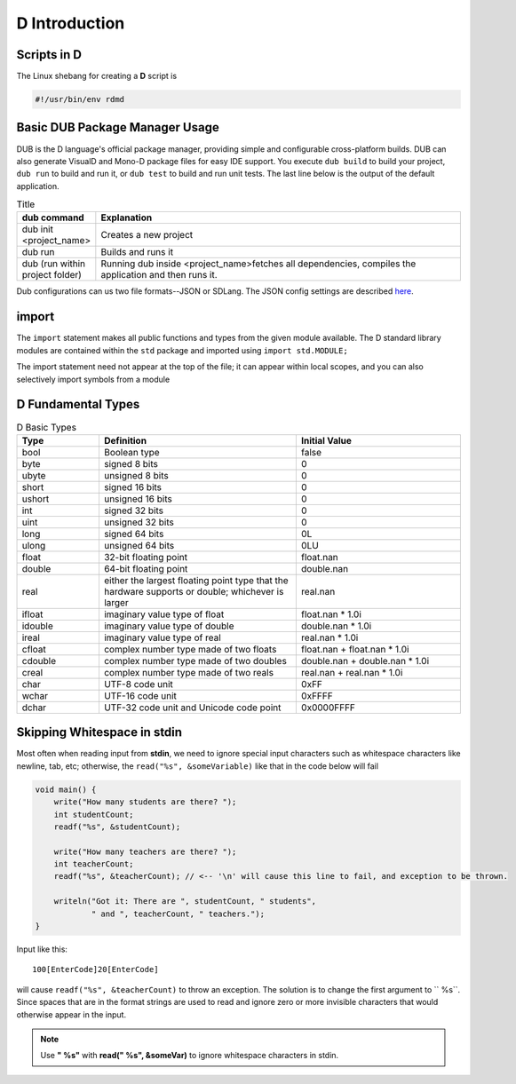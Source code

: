 D Introduction
==============

Scripts in D
--------------------------

The Linux shebang for creating a **D** script is

.. code-block:: bash

    #!/usr/bin/env rdmd

Basic DUB Package Manager Usage
-------------------------------

DUB is the D language's official package manager, providing simple and configurable cross-platform builds. DUB can also generate VisualD and Mono-D package files for easy IDE support.
You execute ``dub build`` to build your project, ``dub run`` to build and run it, or ``dub test`` to build and run unit tests. The last line below is the output of the default application.

.. list-table:: Title
   :widths: 25 125
   :header-rows: 1

   * - dub command
     - Explanation
   * - dub init <project_name>
     - Creates a new project
   * - dub run
     - Builds and runs it
   * - dub (run within project folder)
     - Running dub inside <project_name>fetches all dependencies, compiles the application and then runs it.

Dub configurations can us two file formats--JSON or SDLang. The JSON config settings are described `here <https://dub.pm/getting_started>`_.

import
------

The ``import`` statement makes all public functions and types from the given module available. The D standard library modules are contained within the ``std`` package and imported using ``import std.MODULE;`` 

.. code-block::d

    import std.studio;
    import std.socket;

The import statement need not appear at the top of the file; it can appear within local scopes, and you can also selectively import symbols from a module

.. code-block::d

    import std.studio : writeln, writefln;

D Fundamental Types
-------------------

.. list-table:: D Basic Types
   :widths: 25 60 50
   :header-rows: 1

   * - Type
     - Definition
     -  Initial Value
   * - bool
     - Boolean type
     -  false
   * - byte
     - signed 8 bits
     - 0
   * - ubyte
     - unsigned 8 bits
     - 0
   * - short
     - signed 16 bits
     -  0
   * - ushort
     - unsigned 16 bits
     - 0
   * - int
     - signed 32 bits
     - 0
   * - uint
     - unsigned 32 bits
     - 0
   * - long
     - signed 64 bits
     - 0L
   * - ulong
     - unsigned 64 bits
     - 0LU
   * - float
     - 32-bit floating point
     - float.nan
   * - double
     - 64-bit floating point
     - double.nan
   * - real
     - either the largest floating point type that the hardware supports or double; whichever is larger
     - real.nan
   * - ifloat
     - imaginary value type of float
     - float.nan * 1.0i
   * - idouble
     - imaginary value type of double
     - double.nan * 1.0i
   * - ireal
     - imaginary value type of real
     - real.nan * 1.0i
   * - cfloat
     - complex number type made of two floats
     - float.nan + float.nan * 1.0i
   * - cdouble
     - complex number type made of two doubles
     - double.nan + double.nan * 1.0i
   * - creal
     - complex number type made of two reals
     - real.nan + real.nan * 1.0i
   * - char
     - UTF-8 code unit
     - 0xFF
   * - wchar
     - UTF-16 code unit
     - 0xFFFF
   * - dchar
     - UTF-32 code unit and Unicode code point
     - 0x0000FFFF

Skipping Whitespace in stdin
----------------------------

Most often when reading input from **stdin**, we need to ignore special input characters such as whitespace characters like newline, tab, etc; otherwise, the ``read("%s", &someVariable)`` like that in the code below will fail

.. code-block:: d

    void main() {
        write("How many students are there? ");
        int studentCount;
        readf("%s", &studentCount);
    
        write("How many teachers are there? ");
        int teacherCount;
        readf("%s", &teacherCount); // <-- '\n' will cause this line to fail, and exception to be thrown.
    
        writeln("Got it: There are ", studentCount, " students",
                " and ", teacherCount, " teachers.");
    }
    
Input like this::

    100[EnterCode]20[EnterCode]

will cause ``readf("%s", &teacherCount)`` to throw an exception. The solution is to change the first argument to `` %s``. Since spaces that are in the format strings are used to read and ignore zero or more invisible characters that would otherwise appear in the input. 

.. note::  Use **" %s"** with **read(" %s", &someVar)** to ignore whitespace characters in stdin.
